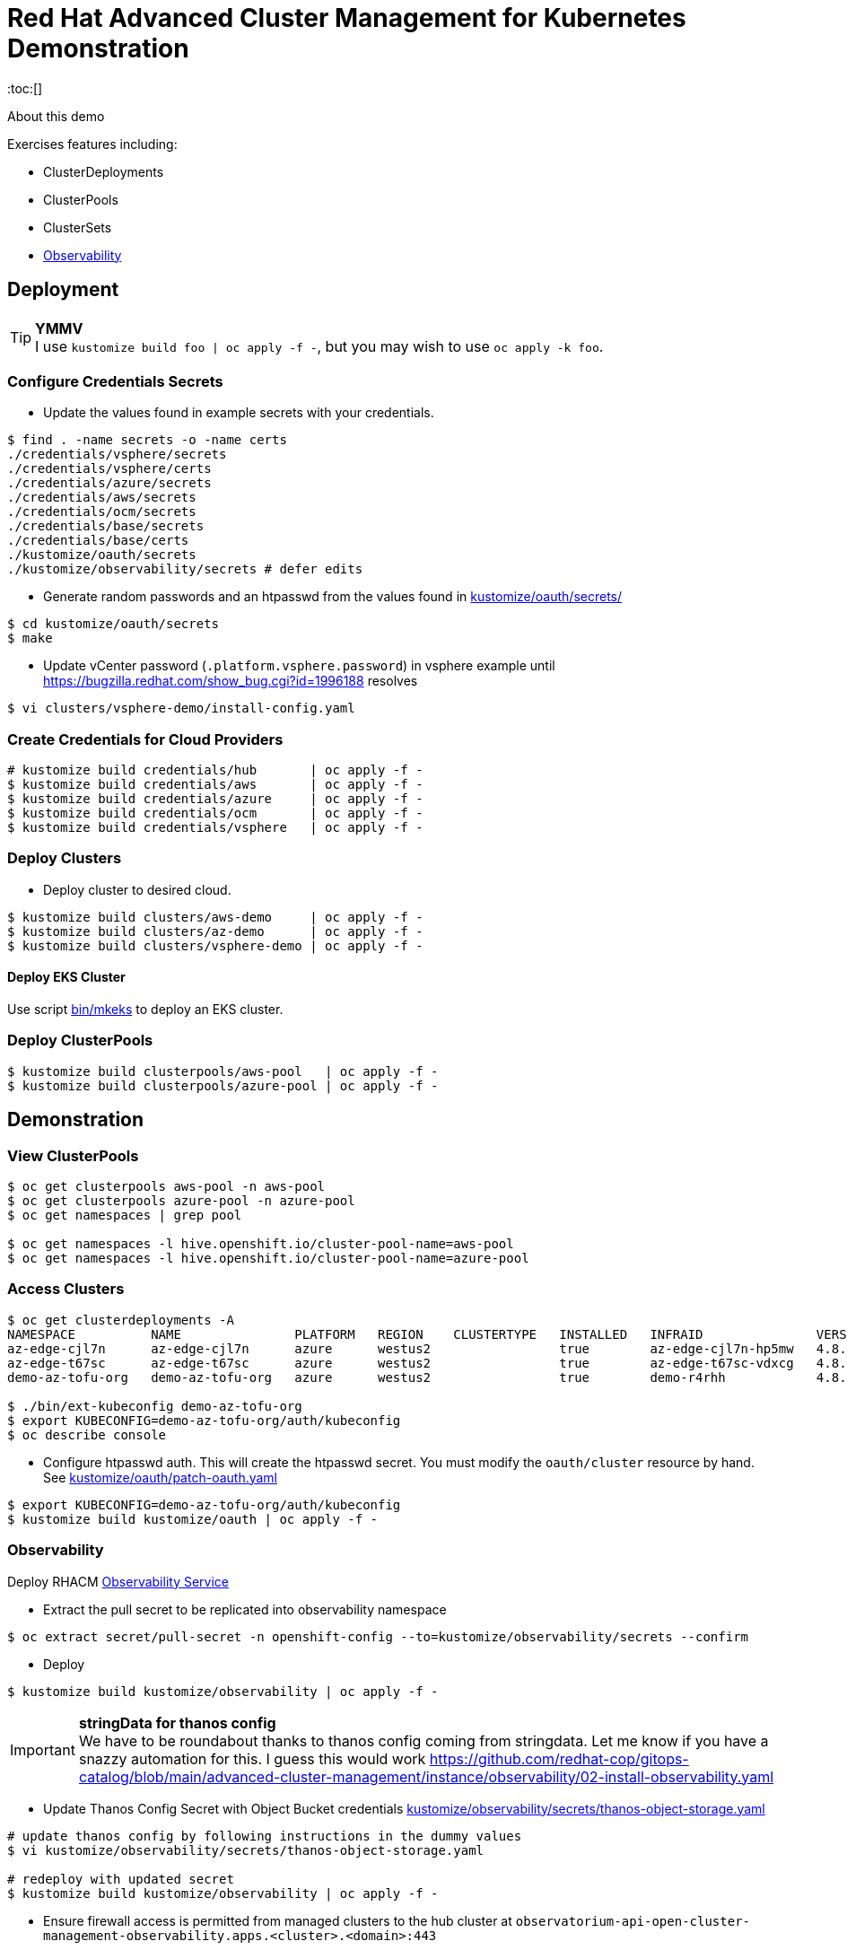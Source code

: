= Red Hat Advanced Cluster Management for Kubernetes Demonstration
:toc:[]

About this demo

.Exercises features including:
* ClusterDeployments
* ClusterPools
* ClusterSets
* <<Observability>>

== Deployment

.**YMMV**
[TIP]
I use `kustomize build foo | oc apply -f -`, but you may wish to use `oc apply -k foo`.

=== Configure Credentials Secrets

* Update the values found in example secrets with your credentials.

[source,bash]
$ find . -name secrets -o -name certs
./credentials/vsphere/secrets
./credentials/vsphere/certs
./credentials/azure/secrets
./credentials/aws/secrets
./credentials/ocm/secrets
./credentials/base/secrets
./credentials/base/certs
./kustomize/oauth/secrets
./kustomize/observability/secrets # defer edits

* Generate random passwords and an htpasswd from the values found in link:kustomize/oauth/secrets/[kustomize/oauth/secrets/]

[source,bash]
----
$ cd kustomize/oauth/secrets
$ make
----

* Update vCenter password (`.platform.vsphere.password`) in vsphere example until <https://bugzilla.redhat.com/show_bug.cgi?id=1996188> resolves

[source,bash]
$ vi clusters/vsphere-demo/install-config.yaml

=== Create Credentials for Cloud Providers

[source,bash]
----
# kustomize build credentials/hub       | oc apply -f -
$ kustomize build credentials/aws       | oc apply -f -
$ kustomize build credentials/azure     | oc apply -f -
$ kustomize build credentials/ocm       | oc apply -f -
$ kustomize build credentials/vsphere   | oc apply -f -
----

=== Deploy Clusters

* Deploy cluster to desired cloud.
[source,bash]
----
$ kustomize build clusters/aws-demo     | oc apply -f -
$ kustomize build clusters/az-demo      | oc apply -f -
$ kustomize build clusters/vsphere-demo | oc apply -f -
----

==== Deploy EKS Cluster

Use script link:bin/mkeks[bin/mkeks] to deploy an EKS cluster.

=== Deploy ClusterPools

[source,bash]
----
$ kustomize build clusterpools/aws-pool   | oc apply -f -
$ kustomize build clusterpools/azure-pool | oc apply -f -
----

== Demonstration

=== View ClusterPools

[source,bash]
----
$ oc get clusterpools aws-pool -n aws-pool
$ oc get clusterpools azure-pool -n azure-pool
$ oc get namespaces | grep pool

$ oc get namespaces -l hive.openshift.io/cluster-pool-name=aws-pool
$ oc get namespaces -l hive.openshift.io/cluster-pool-name=azure-pool
----

=== Access Clusters

[source,bash]
----
$ oc get clusterdeployments -A
NAMESPACE          NAME               PLATFORM   REGION    CLUSTERTYPE   INSTALLED   INFRAID               VERSION   POWERSTATE    AGE
az-edge-cjl7n      az-edge-cjl7n      azure      westus2                 true        az-edge-cjl7n-hp5mw   4.8.4     Hibernating   45h
az-edge-t67sc      az-edge-t67sc      azure      westus2                 true        az-edge-t67sc-vdxcg   4.8.4     Hibernating   45h
demo-az-tofu-org   demo-az-tofu-org   azure      westus2                 true        demo-r4rhh            4.8.4     Hibernating   46h

$ ./bin/ext-kubeconfig demo-az-tofu-org
$ export KUBECONFIG=demo-az-tofu-org/auth/kubeconfig
$ oc describe console
----

* Configure htpasswd auth. This will create the htpasswd secret. You must modify the `oauth/cluster` resource by hand. See link:kustomize/oauth/patch-oauth.yaml[]

[source,bash]
$ export KUBECONFIG=demo-az-tofu-org/auth/kubeconfig
$ kustomize build kustomize/oauth | oc apply -f -

=== Observability

Deploy RHACM https://access.redhat.com/documentation/en-us/red_hat_advanced_cluster_management_for_kubernetes/2.4/html-single/observability/index[Observability Service]

* Extract the pull secret to be replicated into observability namespace

[source,bash]
$ oc extract secret/pull-secret -n openshift-config --to=kustomize/observability/secrets --confirm

* Deploy 

[source,bash]
$ kustomize build kustomize/observability | oc apply -f -

.**stringData for thanos config**
[IMPORTANT]
We have to be roundabout thanks to thanos config coming from stringdata.
Let me know if you have a snazzy automation for this. I guess this would work <https://github.com/redhat-cop/gitops-catalog/blob/main/advanced-cluster-management/instance/observability/02-install-observability.yaml>

* Update Thanos Config Secret with Object Bucket credentials link:kustomize/observability/secrets/thanos-object-storage.yaml[]

[source,bash]
----
# update thanos config by following instructions in the dummy values
$ vi kustomize/observability/secrets/thanos-object-storage.yaml

# redeploy with updated secret
$ kustomize build kustomize/observability | oc apply -f -
----

* Ensure firewall access is permitted from managed clusters to the hub cluster at `observatorium-api-open-cluster-management-observability.apps.<cluster>.<domain>:443`

* Visit Grafana interface at `https://multicloud-console.apps.<cluster>.<domain>/grafana/` and see cluster metrics arrive within a few minutes.

==== Observability for EKS

OpenShift will "just work", but for EKS you must https://docs.aws.amazon.com/eks/latest/userguide/metrics-server.html[deploy the Kubernetes Metrics Server] to EKS cluster

[source,bash]
kubectl apply -f https://github.com/kubernetes-sigs/metrics-server/releases/latest/download/components.yaml

== Install Demo Materials

* Install compliance operator, and setup auto scanning

[source,bash]
----
# do this twice:
$ oc apply -k 'https://github.com/redhat-cop/gitops-catalog/compliance-operator/aggregate/demo?ref=main'
----

Set policy-cis to enforcing

=== Deploy Sample Apps to EKS

[source,bash]
kustomize build apps/eks-sample | kubectl apply -f -

.Deploy to EKS:
* sample https://docs.aws.amazon.com/eks/latest/userguide/sample-deployment.html
* guestbook https://docs.aws.amazon.com/eks/latest/userguide/eks-guestbook.html
* k8s dashboard https://docs.aws.amazon.com/eks/latest/userguide/dashboard-tutorial.html

== Cleanup

=== Destroy Clusters

[source,bash]
----
$ kustomize build clusters/aws-demo | oc delete -f -
$ kustomize build clusters/az-demo  | oc delete -f -

$ kustomize build clusters/vsphere-demo | oc delete -f -
----

=== Destroy ClusterPools

[source,bash]
----
$ kustomize build clusterpools/aws-pool | oc delete -f -
$ kustomize build clusterpools/azure-pool  | oc delete -f -
----

== Status

.**Todo**
* Less setup and more demo

.**Bugs**
* https://bugzilla.redhat.com/show_bug.cgi?id=1995380
* https://bugzilla.redhat.com/show_bug.cgi?id=1996188

.**Tips**
* Unlike a ClusterDeployment, a ClusterPool does not directly enable the creation of a machinepool.
